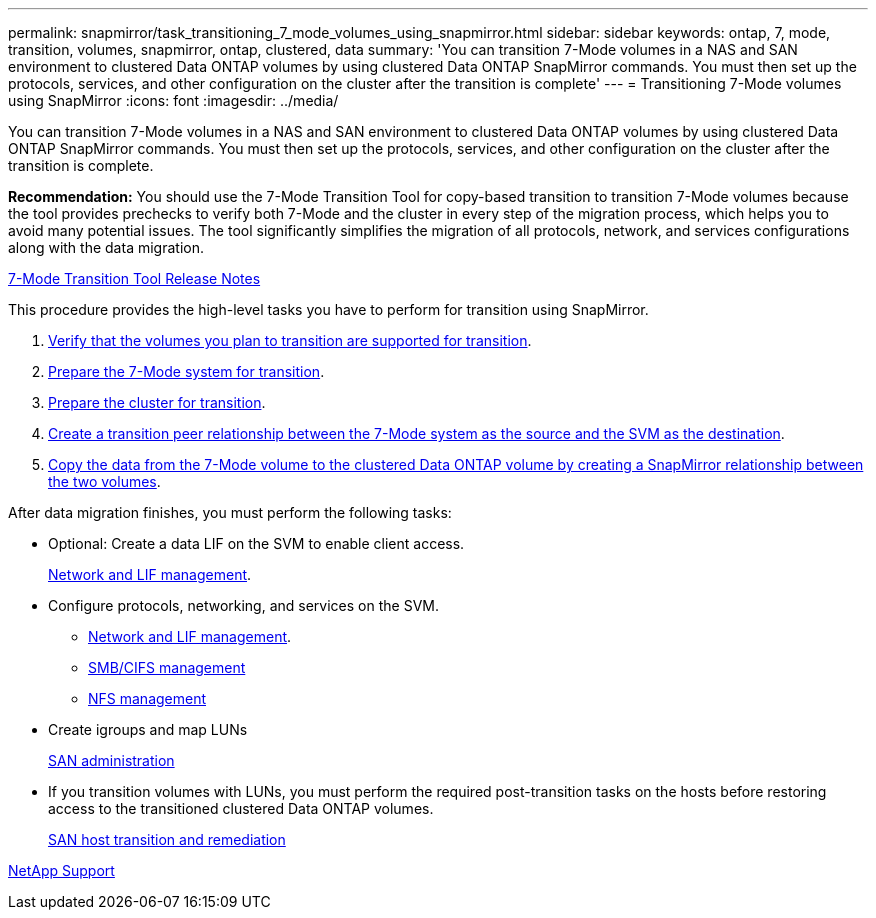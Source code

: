---
permalink: snapmirror/task_transitioning_7_mode_volumes_using_snapmirror.html
sidebar: sidebar
keywords: ontap, 7, mode, transition, volumes, snapmirror, ontap, clustered, data
summary: 'You can transition 7-Mode volumes in a NAS and SAN environment to clustered Data ONTAP volumes by using clustered Data ONTAP SnapMirror commands. You must then set up the protocols, services, and other configuration on the cluster after the transition is complete'
---
= Transitioning 7-Mode volumes using SnapMirror
:icons: font
:imagesdir: ../media/

//
//update rn and networking links to gh
//

[.lead]
You can transition 7-Mode volumes in a NAS and SAN environment to clustered Data ONTAP volumes by using clustered Data ONTAP SnapMirror commands. You must then set up the protocols, services, and other configuration on the cluster after the transition is complete.

*Recommendation:* You should use the 7-Mode Transition Tool for copy-based transition to transition 7-Mode volumes because the tool provides prechecks to verify both 7-Mode and the cluster in every step of the migration process, which helps you to avoid many potential issues. The tool significantly simplifies the migration of all protocols, network, and services configurations along with the data migration.

http://docs.netapp.com/us-en/ontap-7mode-transition/releasenotes.html[7-Mode Transition Tool Release Notes]

This procedure provides the high-level tasks you have to perform for transition using SnapMirror.

. xref:concept_planning_for_transition.adoc[Verify that the volumes you plan to transition are supported for transition].
. xref:task_preparing_7_mode_system_for_transition.adoc[Prepare the 7-Mode system for transition].
. xref:task_preparing_cluster_for_transition.adoc[Prepare the cluster for transition].
. xref:task_creating_a_transition_peering_relationship.adoc[Create a transition peer relationship between the 7-Mode system as the source and the SVM as the destination].
. xref:task_transitioning_volumes.adoc[Copy the data from the 7-Mode volume to the clustered Data ONTAP volume by creating a SnapMirror relationship between the two volumes].

After data migration finishes, you must perform the following tasks:

* Optional: Create a data LIF on the SVM to enable client access.
+
https://docs.netapp.com/us-en/ontap/networking/index.html[Network and LIF management].

* Configure protocols, networking, and services on the SVM.
 ** https://docs.netapp.com/us-en/ontap/networking/index.html[Network and LIF management].
 ** http://docs.netapp.com/ontap-9/topic/com.netapp.doc.cdot-famg-cifs/home.html[SMB/CIFS management]
 ** https://docs.netapp.com/ontap-9/topic/com.netapp.doc.cdot-famg-nfs/home.html[NFS management]
* Create igroups and map LUNs
+
https://docs.netapp.com/ontap-9/topic/com.netapp.doc.dot-cm-sanag/home.html[SAN administration]

* If you transition volumes with LUNs, you must perform the required post-transition tasks on the hosts before restoring access to the transitioned clustered Data ONTAP volumes.
+
http://docs.netapp.com/ontap-9/topic/com.netapp.doc.dot-7mtt-sanspl/home.html[SAN host transition and remediation]

https://mysupport.netapp.com/site/global/dashboard[NetApp Support]
